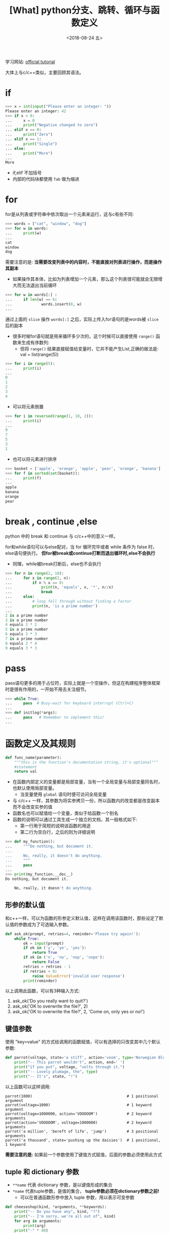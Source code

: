#+TITLE: [What] python分支、跳转、循环与函数定义
#+DATE:<2018-08-24 五> 
#+TAGS: python3
#+LAYOUT: post
#+CATEGORIES: language, python, basic
#+NAME: <language_python_control_flow.org>
#+OPTIONS: ^:nil 
#+OPTIONS: ^:{}

学习网站: [[https://docs.python.org/3/tutorial/controlflow.html][official tutorial]]

大体上与c/c++类似，主要回顾其语法。
#+BEGIN_HTML
<!--more-->
#+END_HTML
* if 
#+BEGIN_SRC python
  >>> x = int(input("Please enter an integer: "))
  Please enter an integer: 42
  >>> if x < 0:
  ...     x = 0
  ...     print("Negative changed to zero")
  ... elif x == 0:
  ...     print("Zero")
  ... elif x == 1:
  ...     print("Single")
  ... else:
  ...     print("More")
  ...
  More
#+END_SRC
- if,elif 不加括号
- 内部的代码块都使用 =Tab= 做为缩进
* for
for是从列表或字符串中依次取出一个元素来运行，这与c有些不同:
#+BEGIN_SRC python
  >>> words = ["cat", "window", "dog"]
  >>> for w in words:
  ...     print(w)
  ... 
  cat
  window
  dog
#+END_SRC
需要注意的是: *当需要改变列表中的内容时，不能直接对列表进行操作，而是操作其副本*
- 如果操作其本体，比如为列表增加一个元素，那么这个列表很可能就会无限增大而无法退出当前循环
#+BEGIN_SRC python
  >>> for w in words[:] :
  ...     if len(w) == 6:
  ...             words.insert(0, w)
  ...
#+END_SRC
通过上面的 =slice= 操作 =words[:]= 之后，实际上传入for语句的是words被 =slice= 后的副本
- 很多时候for语句就是用来循环多少次的，这个时候可以直接使用 =range()= 函数来生成有序数列:
  + 但将 =range()= 结果直接赋值给变量时，它并不能产生List,正确的做法是: val = list(range(5))
#+BEGIN_SRC python
  >>> for i in range(5):
  ...     print(i)
  ... 
  0
  1
  2
  3
  4
#+END_SRC
- 可以将元素倒置
#+BEGIN_SRC python
  >>> for i in reversed(range(1, 10, 2)):
  ...     print(i)
  ...
  9
  7
  5
  3
  1
#+END_SRC
- 也可以将元素进行排序
#+BEGIN_SRC python
  >>> basket = ['apple', 'orange', 'apple', 'pear', 'orange', 'banana']
  >>> for f in sorted(set(basket)):
  ...     print(f)
  ...
  apple
  banana
  orange
  pear
#+END_SRC
* break , continue ,else
python 中的 break 和 continue 与 c/c++中的意义一样。

for和while语句可以与else配对，当 for 循环完毕或者 while 条件为 false 时，else语句便执行。
*但for被break或continue打断而退出循环时,else不会执行*
- 同理，while被break打断后，else也不会执行
#+BEGIN_SRC python
  >>> for n in range(2, 10):
  ...     for x in range(2, n):
  ...         if n % x == 0:
  ...             print(n, 'equals', x, '*', n//x)
  ...             break
  ...     else:
  ...         # loop fell through without finding a factor
  ...         print(n, 'is a prime number')
  ...
  2 is a prime number
  3 is a prime number
  4 equals 2 * 2
  5 is a prime number
  6 equals 2 * 3
  7 is a prime number
  8 equals 2 * 4
  9 equals 3 * 3
#+END_SRC

* pass
pass语句更多的用于占位符，实际上就是一个空操作，但这在构建程序整体框架时是很有作用的，一开始不用去关注细节。
#+BEGIN_SRC python
  >>> while True:
  ...     pass  # Busy-wait for keyboard interrupt (Ctrl+C)
  ...
  >>> def initlog(*args):
  ...     pass   # Remember to implement this!
  ...
#+END_SRC
* 函数定义及其规则
#+BEGIN_SRC python
  def func_name(parameter):
      """this is the function's documentation string, it's optional"""
      #statement
      return val
#+END_SRC
- 在函数内部定义的变量都是局部变量，当有一个全局变量与局部变量同名时，也默认使用局部变量。
  + 当变量使用 =global= 语句时便可访问全局变量
- 与 c/c++ 一样，其参数为将实参拷贝一份，所以函数内的改变都是改变副本而不会改变实参的值
- 函数名也可以赋值给一个变量，类似于给函数一个别名
- 函数的说明可以通过工具生成一个独立的文档，其一般格式如下:
  + 第一行用于简短的说明该函数的用途
  + 第二行为空白行，之后的则为详细说明
#+BEGIN_SRC python
  >>> def my_function():
  ...     """Do nothing, but document it.
  ...
  ...     No, really, it doesn't do anything.
  ...     """
  ...     pass
  ...
  >>> print(my_function.__doc__)
  Do nothing, but document it.

      No, really, it doesn't do anything.
#+END_SRC
** 形参的默认值
和c++一样，可以为函数的形参定义默认值，这样在调用该函数时，那些设定了默认值的参数成为了可选输入参数。
#+BEGIN_SRC python
  def ask_ok(prompt, retries=4, reminder='Please try again!'):
      while True:
          ok = input(prompt)
          if ok in ('y', 'ye', 'yes'):
              return True
          if ok in ('n', 'no', 'nop', 'nope'):
              return False
          retries = retries - 1
          if retries < 0:
              raise ValueError('invalid user response')
          print(reminder)
#+END_SRC
以上调用此函数，可以有3种输入方式:
1. ask_ok('Do you really want to quit?')
2. ask_ok('OK to overwrite the file?', 2)
3. ask_ok('OK to overwrite the file?', 2, 'Come on, only yes or no!')
** 键值参数
使用 "key=value" 的方式给调用的函数赋值，可以有选择的只改变其中几个默认参数:
#+BEGIN_SRC python
  def parrot(voltage, state='a stiff', action='voom', type='Norwegian Blue'):
      print("-- This parrot wouldn't", action, end=' ')
      print("if you put", voltage, "volts through it.")
      print("-- Lovely plumage, the", type)
      print("-- It's", state, "!")
#+END_SRC
以上函数可以这样调用:
#+BEGIN_EXAMPLE
  parrot(1000)                                          # 1 positional argument
  parrot(voltage=1000)                                  # 1 keyword argument
  parrot(voltage=1000000, action='VOOOOOM')             # 2 keyword arguments
  parrot(action='VOOOOOM', voltage=1000000)             # 2 keyword arguments
  parrot('a million', 'bereft of life', 'jump')         # 3 positional arguments
  parrot('a thousand', state='pushing up the daisies')  # 1 positional, 1 keyword
#+END_EXAMPLE
*需要注意的是:* 如果前一个参数使用了键值方式赋值，后面的参数必须使用此方式
** tuple 和 dictionary 参数
- =**name= 代表 dictionary 参数，是以键值形成的集合
- =*name= 代表tuple参数，是值的集合， *tuple参数必须在dictionary参数之前!*
  + 可以在普通函数形参中放入 tuple 参数，用以表示可变参数
#+BEGIN_SRC python
  def cheeseshop(kind, *arguments, **keywords):
      print("-- Do you have any", kind, "?")
      print("-- I'm sorry, we're all out of", kind)
      for arg in arguments:
          print(arg)
      print("-" * 40)
      for kw in keywords:
          print(kw, ":", keywords[kw])
#+END_SRC
按照如下方式调用:
#+BEGIN_EXAMPLE
  cheeseshop("Limburger",                            
             "It's very runny, sir.",                #tuple
             "It's really very, VERY runny, sir.",   #tuple
             shopkeeper="Michael Palin",             #dictionary
             client="John Cleese",                   #dictionary
             sketch="Cheese Shop Sketch")            #dictionary
#+END_EXAMPLE
出现以下结果:
#+BEGIN_EXAMPLE
  cheeseshop("Limburger", "It's very runny, sir.",
             "It's really very, VERY runny, sir.",
             shopkeeper="Michael Palin",
             client="John Cleese",
             sketch="Cheese Shop Sketch")
#+END_EXAMPLE
** lambdas
lambdas表达式用于创建一个匿名函数:
#+BEGIN_SRC python
  lambda parameters: expression
  #等同于
  def <lambda>(parameters):
      return expression
#+END_SRC
#+BEGIN_SRC python
  >>> def make_incrementor(n):
  ...     return lambda x: x + n
  ...
  >>> f = make_incrementor(42)
  >>> f(0)
  42
  >>> f(1)
  43
#+END_SRC
